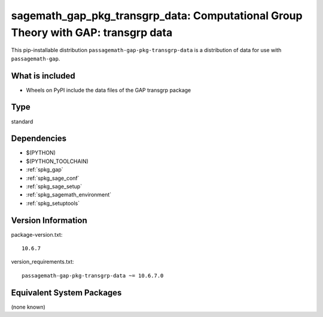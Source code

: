 .. _spkg_sagemath_gap_pkg_transgrp_data:

==================================================================================================
sagemath_gap_pkg_transgrp_data: Computational Group Theory with GAP: transgrp data
==================================================================================================


This pip-installable distribution ``passagemath-gap-pkg-transgrp-data`` is a
distribution of data for use with ``passagemath-gap``.


What is included
----------------

- Wheels on PyPI include the data files of the GAP transgrp package


Type
----

standard


Dependencies
------------

- $(PYTHON)
- $(PYTHON_TOOLCHAIN)
- :ref:`spkg_gap`
- :ref:`spkg_sage_conf`
- :ref:`spkg_sage_setup`
- :ref:`spkg_sagemath_environment`
- :ref:`spkg_setuptools`

Version Information
-------------------

package-version.txt::

    10.6.7

version_requirements.txt::

    passagemath-gap-pkg-transgrp-data ~= 10.6.7.0

Equivalent System Packages
--------------------------

(none known)
